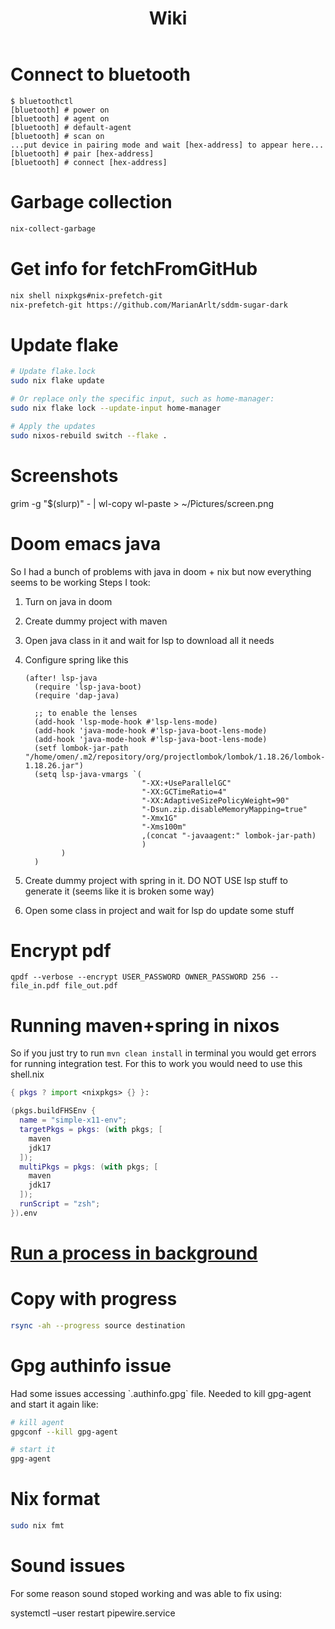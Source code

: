 #+title: Wiki

* Connect to bluetooth
#+begin_example
$ bluetoothctl
[bluetooth] # power on
[bluetooth] # agent on
[bluetooth] # default-agent
[bluetooth] # scan on
...put device in pairing mode and wait [hex-address] to appear here...
[bluetooth] # pair [hex-address]
[bluetooth] # connect [hex-address]
#+end_example
* Garbage collection
#+begin_src bash
nix-collect-garbage
#+end_src
* Get info for fetchFromGitHub
#+begin_src bash
nix shell nixpkgs#nix-prefetch-git
nix-prefetch-git https://github.com/MarianArlt/sddm-sugar-dark
#+end_src
* Update flake
#+begin_src bash
# Update flake.lock
sudo nix flake update

# Or replace only the specific input, such as home-manager:
sudo nix flake lock --update-input home-manager

# Apply the updates
sudo nixos-rebuild switch --flake .
#+end_src

* Screenshots
grim -g "$(slurp)" - | wl-copy
wl-paste > ~/Pictures/screen.png
* Doom emacs java
So I had a bunch of problems with java in doom + nix but now everything seems to be working
Steps I took:
1. Turn on java in doom
2. Create dummy project with maven
3. Open java class in it and wait for lsp to download all it needs
4. Configure spring like this
  #+begin_src elisp
(after! lsp-java
  (require 'lsp-java-boot)
  (require 'dap-java)

  ;; to enable the lenses
  (add-hook 'lsp-mode-hook #'lsp-lens-mode)
  (add-hook 'java-mode-hook #'lsp-java-boot-lens-mode)
  (add-hook 'java-mode-hook #'lsp-java-boot-lens-mode)
  (setf lombok-jar-path "/home/omen/.m2/repository/org/projectlombok/lombok/1.18.26/lombok-1.18.26.jar")
  (setq lsp-java-vmargs `(
                          "-XX:+UseParallelGC"
                          "-XX:GCTimeRatio=4"
                          "-XX:AdaptiveSizePolicyWeight=90"
                          "-Dsun.zip.disableMemoryMapping=true"
                          "-Xmx1G"
                          "-Xms100m"
                          ,(concat "-javaagent:" lombok-jar-path)
                          )
        )
  )
  #+end_src
5. Create dummy project with spring in it. DO NOT USE lsp stuff to generate it (seems like it is broken some way)
6. Open some class in project and wait for lsp do update some stuff

* Encrypt pdf
#+begin_example
qpdf --verbose --encrypt USER_PASSWORD OWNER_PASSWORD 256 -- file_in.pdf file_out.pdf
#+end_example

* Running maven+spring in nixos
So if you just try to run src_bash[:exports code]{mvn clean install} in terminal you would get errors for running integration test. For this to work you would need to use this shell.nix
#+begin_src nix
{ pkgs ? import <nixpkgs> {} }:

(pkgs.buildFHSEnv {
  name = "simple-x11-env";
  targetPkgs = pkgs: (with pkgs; [
    maven
    jdk17
  ]);
  multiPkgs = pkgs: (with pkgs; [
    maven
    jdk17
  ]);
  runScript = "zsh";
}).env
#+end_src
* [[https://stackoverflow.com/questions/46283647/how-to-move-a-running-process-to-background-unix][Run a process in background]]
* Copy with progress
#+begin_src bash
rsync -ah --progress source destination
#+end_src

* Gpg authinfo issue
Had some issues accessing `.authinfo.gpg` file.
Needed to kill gpg-agent and start it again like:
#+begin_src bash
# kill agent
gpgconf --kill gpg-agent

# start it
gpg-agent
#+end_src

* Nix format
#+begin_src bash
sudo nix fmt
#+end_src
* Sound issues
For some reason sound stoped working and was able to fix using:
#+begin_example bash
systemctl --user restart pipewire.service
#+end_example
